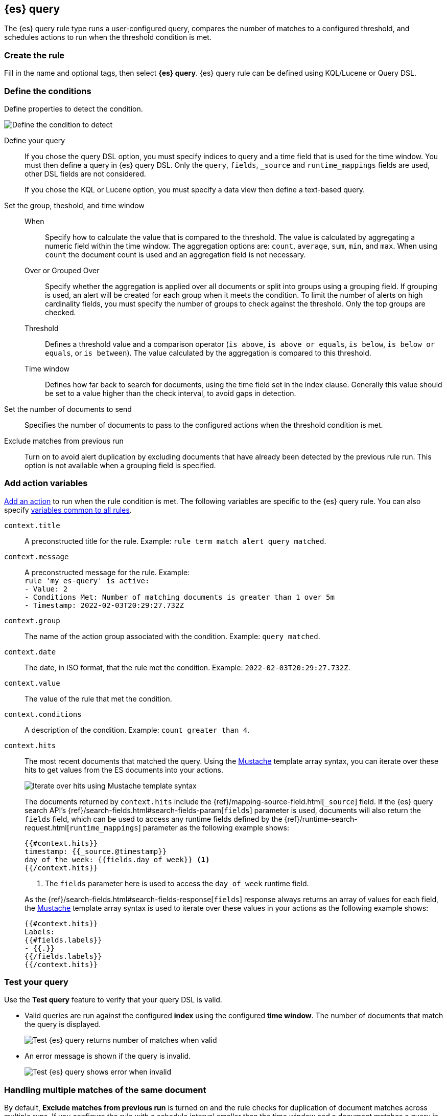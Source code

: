 [[rule-type-es-query]]
== {es} query

:frontmatter-description: An {es} query rule generates alerts when your query meets a threshold.
:frontmatter-tags-products: [kibana,alerting]
:frontmatter-tags-content-type: [overview]
:frontmatter-tags-user-goals: [analyze]

The {es} query rule type runs a user-configured query, compares the number of 
matches to a configured threshold, and schedules actions to run when the 
threshold condition is met.


[float]
=== Create the rule

Fill in the name and optional tags, then select 
*{es} query*. {es} query rule can be defined using KQL/Lucene or Query DSL.

[float]
=== Define the conditions

Define properties to detect the condition.

[role="screenshot"]
image::user/alerting/images/rule-types-es-query-conditions.png[Define the condition to detect]
// NOTE: This is an autogenerated screenshot. Do not edit it directly.

Define your query::
If you chose the query DSL option, you must specify indices to query and a time field that is used for the time window. You must then define a query in {es} query DSL. Only the `query`, `fields`, `_source` and `runtime_mappings` fields are used, other DSL fields are not considered.
+
If you chose the KQL or Lucene option, you must specify a data view then define a text-based query. 
Set the group, theshold, and time window::
When::: Specify how to calculate the value that is compared to the threshold. The value is calculated by aggregating a numeric field within the time window. The aggregation options are: `count`, `average`, `sum`, `min`, and `max`. When using `count` the document count is used and an aggregation field is not necessary. 
Over or Grouped Over::: Specify whether the aggregation is applied over all documents or split into groups using a grouping field. If grouping is used, an alert will be created for each group when it meets the condition. To limit the number of alerts on high cardinality fields, you must specify the number of groups to check against the threshold. Only the top groups are checked.
Threshold::: Defines a threshold value and a comparison operator  (`is above`, 
`is above or equals`, `is below`, `is below or equals`, or `is between`). The value
calculated by the aggregation is compared to this threshold.
Time window::: Defines how far back to search for documents, using the 
time field set in the index clause. Generally this value should be set to a 
value higher than the check interval, to avoid gaps in 
detection.
Set the number of documents to send:: Specifies the number of documents to pass to the configured actions when 
the threshold condition is met.
Exclude matches from previous run:: Turn on to avoid alert duplication by
excluding documents that have already been detected by the previous rule run. This
option is not available when a grouping field is specified.

[float]
=== Add action variables

<<defining-rules-actions-details, Add an action>> to run when the rule condition 
is met. The following variables are specific to the {es} query rule. You can 
also specify 
<<defining-rules-actions-variables, variables common to all rules>>.

`context.title`:: A preconstructed title for the rule. Example: 
`rule term match alert query matched`.

`context.message`:: A preconstructed message for the rule. Example: +
`rule 'my es-query' is active:` +
`- Value: 2` +
`- Conditions Met: Number of matching documents is greater than 1 over 5m` +
`- Timestamp: 2022-02-03T20:29:27.732Z`

`context.group`:: The name of the action group associated with the condition. 
Example: `query matched`.

`context.date`:: The date, in ISO format, that the rule met the condition. 
Example: `2022-02-03T20:29:27.732Z`.

`context.value`:: The value of the rule that met the condition.

`context.conditions`:: A description of the condition. Example: 
`count greater than 4`.

`context.hits`:: The most recent documents that matched the query. Using the 
https://mustache.github.io/[Mustache] template array syntax, you can iterate 
over these hits to get values from the ES documents into your actions.
+
[role="screenshot"]
image::images/rule-types-es-query-example-action-variable.png[Iterate over hits using Mustache template syntax]
+
The documents returned by `context.hits` include the {ref}/mapping-source-field.html[`_source`] field.
If the {es} query search API's {ref}/search-fields.html#search-fields-param[`fields`] parameter is used, documents will also return the `fields` field, 
which can be used to access any runtime fields defined by the {ref}/runtime-search-request.html[`runtime_mappings`] parameter as the following example shows:
+
--
[source]
--------------------------------------------------
{{#context.hits}}
timestamp: {{_source.@timestamp}}
day of the week: {{fields.day_of_week}} <1>
{{/context.hits}}
--------------------------------------------------
// NOTCONSOLE
<1> The `fields` parameter here is used to access the `day_of_week` runtime field.
--
+
As the {ref}/search-fields.html#search-fields-response[`fields`] response always returns an array of values for each field, 
the https://mustache.github.io/[Mustache] template array syntax is used to iterate over these values in your actions as the following example shows:
+
--
[source]
--------------------------------------------------
{{#context.hits}}
Labels:
{{#fields.labels}}
- {{.}}
{{/fields.labels}}
{{/context.hits}}
--------------------------------------------------
// NOTCONSOLE
--

[float]
=== Test your query

Use the *Test query* feature to verify that your query DSL is valid.

* Valid queries are run against the configured *index* using the configured 
*time window*. The number of documents that match the query is displayed.
+
[role="screenshot"]
image::user/alerting/images/rule-types-es-query-valid.png[Test {es} query returns number of matches when valid]
// NOTE: This is an autogenerated screenshot. Do not edit it directly.

* An error message is shown if the query is invalid.
+
[role="screenshot"]
image::user/alerting/images/rule-types-es-query-invalid.png[Test {es} query shows error when invalid]

[float]
=== Handling multiple matches of the same document

By default, *Exclude matches from previous run* is turned on and the rule checks
for duplication of document matches across multiple runs. If you configure the
rule with a schedule interval smaller than the time window and a document
matches a query in multiple runs, it is alerted on only once.

The rule uses the timestamp of the matches to avoid alerting on the same match 
multiple times. The timestamp of the latest match is used for evaluating the 
rule conditions when the rule runs. Only matches between the latest timestamp
from the previous run and the current run are considered.

Suppose you have a rule configured to run every minute. The rule uses a time 
window of 1 hour and checks if there are more than 99 matches for the query. The 
{es} query rule type does the following:

[cols="3*<"]
|===
| `Run 1 (0:00)`
| Rule finds 113 matches in the last hour: `113 > 99`
| Rule is active and user is alerted.
| `Run 2 (0:01)`
| Rule finds 127 matches in the last hour. 105 of the matches are duplicates that were already alerted on previously, so you actually have 22 matches: `22 !> 99`
| No alert.
| `Run 3 (0:02)`
| Rule finds 159 matches in the last hour. 88 of the matches are duplicates that were already alerted on previously, so you actually have 71 matches: `71 !> 99`
| No alert.
| `Run 4 (0:03)`
| Rule finds 190 matches in the last hour. 71 of them are duplicates that were already alerted on previously, so you actually have 119 matches: `119 > 99`
| Rule is active and user is alerted.
|===